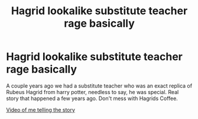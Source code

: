 #+TITLE: Hagrid lookalike substitute teacher rage basically

* Hagrid lookalike substitute teacher rage basically
:PROPERTIES:
:Author: YeetMeisterxD
:Score: 2
:DateUnix: 1585340940.0
:DateShort: 2020-Mar-28
:FlairText: Self-Promotion
:END:
A couple years ago we had a substitute teacher who was an exact replica of Rubeus Hagrid from harry potter, needless to say, he was special. Real story that happened a few years ago. Don't mess with Hagrids Coffee.

[[https://youtu.be/M-AI3UZPTL4][Video of me telling the story]]

